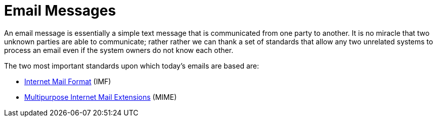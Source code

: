 = Email Messages
:navtitle: Messages

An email message is essentially a simple text message that is communicated
from one party to another. It is no miracle that two unknown parties are
able to communicate; rather rather we can thank a set of standards that
allow any two unrelated systems to process an email even if the system owners
do not know each other.

The two most important standards upon which today's emails are based
are:

 * xref:mail/messages/imf.adoc[Internet Mail Format] (IMF)
 * xref:mail/messages/mime.adoc[Multipurpose Internet Mail Extensions] (MIME)
